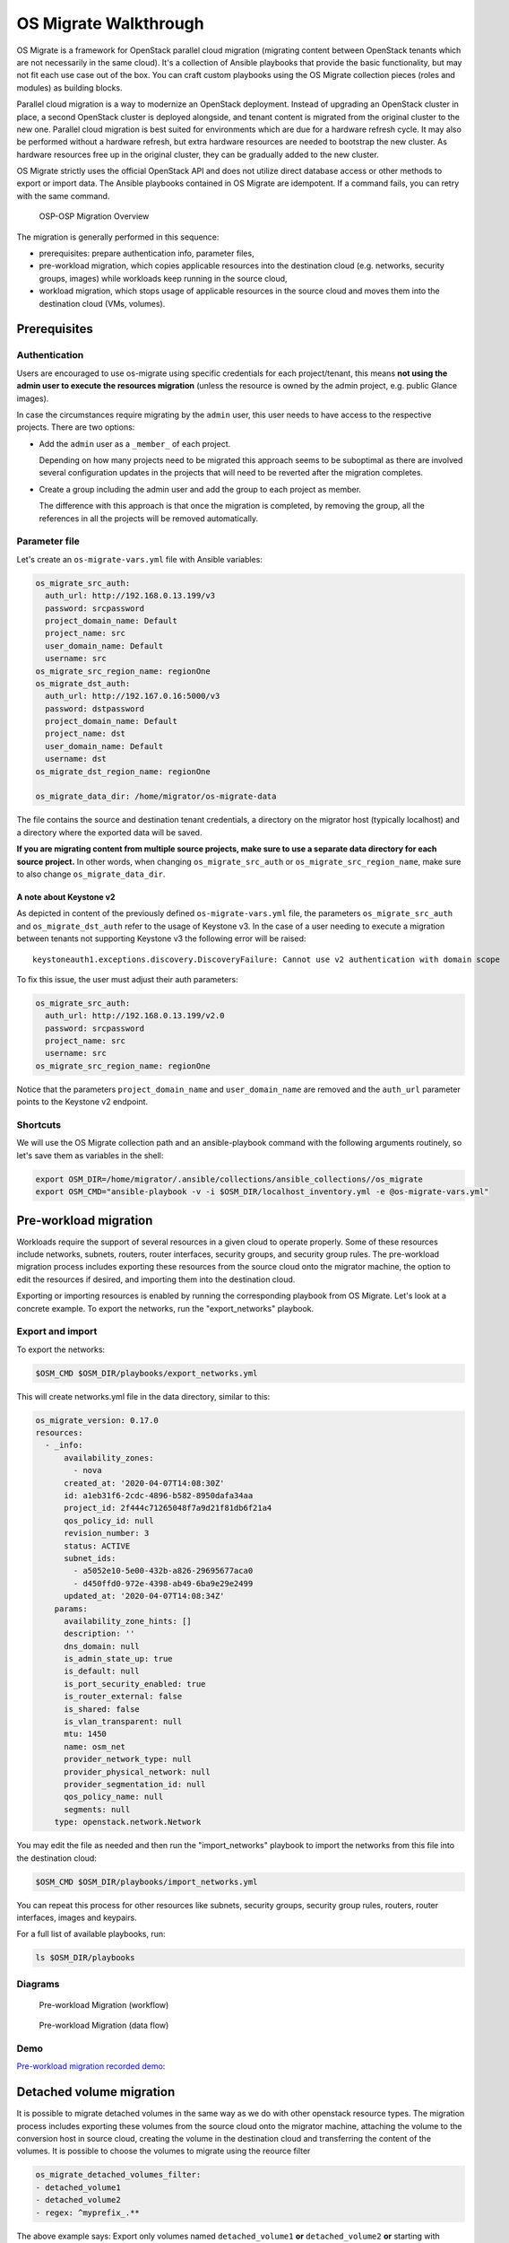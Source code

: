 OS Migrate Walkthrough
======================

OS Migrate is a framework for OpenStack parallel cloud migration
(migrating content between OpenStack tenants which are not necessarily
in the same cloud). It's a collection of Ansible playbooks that provide
the basic functionality, but may not fit each use case out of the box.
You can craft custom playbooks using the OS Migrate collection pieces
(roles and modules) as building blocks.

Parallel cloud migration is a way to modernize an OpenStack deployment.
Instead of upgrading an OpenStack cluster in place, a second OpenStack
cluster is deployed alongside, and tenant content is migrated from the
original cluster to the new one. Parallel cloud migration is best suited
for environments which are due for a hardware refresh cycle. It may also
be performed without a hardware refresh, but extra hardware resources
are needed to bootstrap the new cluster. As hardware resources free up
in the original cluster, they can be gradually added to the new cluster.

OS Migrate strictly uses the official OpenStack API and does not utilize
direct database access or other methods to export or import data. The
Ansible playbooks contained in OS Migrate are idempotent. If a command
fails, you can retry with the same command.

.. figure:: ../images/plantuml/render/pcm-birds-eye.png
   :alt: OSP-OSP Migration Overview
   :width: 80%

   OSP-OSP Migration Overview

The migration is generally performed in this sequence:

-  prerequisites: prepare authentication info, parameter files,

-  pre-workload migration, which copies applicable resources into the
   destination cloud (e.g. networks, security groups, images) while
   workloads keep running in the source cloud,

-  workload migration, which stops usage of applicable resources in the
   source cloud and moves them into the destination cloud (VMs,
   volumes).

Prerequisites
-------------

Authentication
~~~~~~~~~~~~~~

Users are encouraged to use os-migrate using specific credentials for
each project/tenant, this means **not using the admin user to execute
the resources migration** (unless the resource is owned by the admin
project, e.g. public Glance images).

In case the circumstances require migrating by the ``admin`` user,
this user needs to have access to the respective projects. There are
two options:

-  Add the ``admin`` user as a ``_member_`` of each project.

   Depending on how many projects need to be migrated this approach seems
   to be suboptimal as there are involved several configuration updates in
   the projects that will need to be reverted after the migration
   completes.

-  Create a group including the admin user and add the group to each
   project as member.

   The difference with this approach is that once the migration is
   completed, by removing the group, all the references in all the projects
   will be removed automatically.

Parameter file
~~~~~~~~~~~~~~

Let's create an ``os-migrate-vars.yml`` file with Ansible variables:

.. code:: yaml

   os_migrate_src_auth:
     auth_url: http://192.168.0.13.199/v3
     password: srcpassword
     project_domain_name: Default
     project_name: src
     user_domain_name: Default
     username: src
   os_migrate_src_region_name: regionOne
   os_migrate_dst_auth:
     auth_url: http://192.167.0.16:5000/v3
     password: dstpassword
     project_domain_name: Default
     project_name: dst
     user_domain_name: Default
     username: dst
   os_migrate_dst_region_name: regionOne

   os_migrate_data_dir: /home/migrator/os-migrate-data

The file contains the source and destination tenant credentials, a
directory on the migrator host (typically localhost) and a directory
where the exported data will be saved.

**If you are migrating content from multiple source projects, make
sure to use a separate data directory for each source project.** In
other words, when changing ``os_migrate_src_auth`` or
``os_migrate_src_region_name``, make sure to also change
``os_migrate_data_dir``.

A note about Keystone v2
^^^^^^^^^^^^^^^^^^^^^^^^

As depicted in content of the previously defined ``os-migrate-vars.yml``
file, the parameters ``os_migrate_src_auth`` and ``os_migrate_dst_auth``
refer to the usage of Keystone v3. In the case of a user needing to
execute a migration between tenants not supporting Keystone v3 the
following error will be raised:

::

   keystoneauth1.exceptions.discovery.DiscoveryFailure: Cannot use v2 authentication with domain scope

To fix this issue, the user must adjust their auth parameters:

.. code:: yaml

   os_migrate_src_auth:
     auth_url: http://192.168.0.13.199/v2.0
     password: srcpassword
     project_name: src
     username: src
   os_migrate_src_region_name: regionOne

Notice that the parameters ``project_domain_name`` and
``user_domain_name`` are removed and the ``auth_url`` parameter points
to the Keystone v2 endpoint.

Shortcuts
~~~~~~~~~

We will use the OS Migrate collection path and an ansible-playbook
command with the following arguments routinely, so let's save them as
variables in the shell:

.. code:: bash

   export OSM_DIR=/home/migrator/.ansible/collections/ansible_collections//os_migrate
   export OSM_CMD="ansible-playbook -v -i $OSM_DIR/localhost_inventory.yml -e @os-migrate-vars.yml"

Pre-workload migration
----------------------

Workloads require the support of several resources in a given cloud to
operate properly. Some of these resources include networks, subnets,
routers, router interfaces, security groups, and security group rules.
The pre-workload migration process includes exporting these resources
from the source cloud onto the migrator machine, the option to edit the
resources if desired, and importing them into the destination cloud.

Exporting or importing resources is enabled by running the corresponding
playbook from OS Migrate. Let's look at a concrete example. To export
the networks, run the "export_networks" playbook.

Export and import
~~~~~~~~~~~~~~~~~

To export the networks:

.. code:: bash

   $OSM_CMD $OSM_DIR/playbooks/export_networks.yml

This will create networks.yml file in the data directory, similar to
this:

.. code:: yaml

   os_migrate_version: 0.17.0
   resources:
     - _info:
         availability_zones:
           - nova
         created_at: '2020-04-07T14:08:30Z'
         id: a1eb31f6-2cdc-4896-b582-8950dafa34aa
         project_id: 2f444c71265048f7a9d21f81db6f21a4
         qos_policy_id: null
         revision_number: 3
         status: ACTIVE
         subnet_ids:
           - a5052e10-5e00-432b-a826-29695677aca0
           - d450ffd0-972e-4398-ab49-6ba9e29e2499
         updated_at: '2020-04-07T14:08:34Z'
       params:
         availability_zone_hints: []
         description: ''
         dns_domain: null
         is_admin_state_up: true
         is_default: null
         is_port_security_enabled: true
         is_router_external: false
         is_shared: false
         is_vlan_transparent: null
         mtu: 1450
         name: osm_net
         provider_network_type: null
         provider_physical_network: null
         provider_segmentation_id: null
         qos_policy_name: null
         segments: null
       type: openstack.network.Network

You may edit the file as needed and then run the "import_networks"
playbook to import the networks from this file into the destination
cloud:

.. code:: bash

   $OSM_CMD $OSM_DIR/playbooks/import_networks.yml

You can repeat this process for other resources like subnets, security
groups, security group rules, routers, router interfaces, images and
keypairs.

For a full list of available playbooks, run:

.. code:: bash

   ls $OSM_DIR/playbooks

Diagrams
~~~~~~~~

.. figure:: ../images/plantuml/render/pre-workload-migration-workflow.png
   :alt: Pre-workload Migration (workflow)
   :width: 50%

   Pre-workload Migration (workflow)

.. figure:: ../images/plantuml/render/pre-workload-migration-data-flow.png
   :alt: Pre-workload Migration (data flow)
   :width: 50%

   Pre-workload Migration (data flow)

Demo
~~~~

`Pre-workload migration recorded demo <https://youtu.be/e7KXy5Hq4CMA>`_:

|Watch the video1|

Detached volume migration
-------------------------

It is possible to migrate detached volumes in the same way as we do
with other openstack resource types. The migration process includes
exporting these volumes from the source cloud onto the migrator machine,
attaching the volume to the conversion host in source cloud, creating
the volume in the destination cloud and transferring the content
of the volumes.
It is possible to choose the volumes to migrate using the reource filter

.. code:: yaml

   os_migrate_detached_volumes_filter:
   - detached_volume1
   - detached_volume2
   - regex: ^myprefix_.**

The above example says: Export only volumes named ``detached_volume1`` **or**
``detached_volume2`` **or** starting with ``myprefix_``.

To export the volumes it is needed to execute the playbook:

.. code:: bash

   $OSM_CMD $OSM_DIR/playbooks/export_detached_volumes.yml

This will create detached_volumes.yml file in the data directory, similar to
this:

.. code:: yaml

   os_migrate_version: 1.0.1
   resources:
   - _info:
       attachments: []
       id: 0e9ff1ab-fb8d-4c12-81c4-29d519d09cb9
       is_bootable: false
       size: 5
     _migration_params: {}
     params:
       availability_zone: nova
       description: null
       name: test-detached-volume
       volume_type: tripleo
     type: openstack.network.ServerVolume

You may edit the file as needed and then run the "import_detached_volumes"
playbook to import the volumes from this file into the destination
cloud:

.. code:: bash

   $OSM_CMD $OSM_DIR/playbooks/import_detached_volumes.yml

Diagram
~~~~~~~

.. figure:: ../images/plantuml/render/detached-volume-migration-data-flow.png
   :alt: Detached volume migration (data flow)
   :width: 50%

   Detached volume Migration (data flow)

Workload migration
------------------

Workload information is exported in a similar method to networks,
security groups, etc. as in the previous sections. Run the
"export_workloads" playbook, and edit the resulting workloads.yml as
desired:

.. code:: yaml

   os_migrate_version: 0.17.0
   resources:
   - _info:
       addresses:
         external_network:
         - OS-EXT-IPS-MAC:mac_addr: fa:16:3e:98:19:a0
           OS-EXT-IPS:type: fixed
           addr: 10.19.2.41
           version: 4
       flavor_id: a96b2815-3525-4eea-9ab4-14ba58e17835
       id: 0025f062-f684-4e02-9da2-3219e011ec74
       status: SHUTOFF
     params:
       flavor_name: m1.small
       name: migration-vm
       security_group_names:
       - testing123
       - default
     type: openstack.compute.Server

Note that this playbook only extracts metadata about servers in the
specified tenant - it does not download OpenStack volumes directly to
the migration data directory. Data transfer is handled by the
import_workloads playbook. The data is transfered directly between the
clouds, meaning both clouds have to be running and reachable at the
same time. The following sections describe the process in more detail.

Process Summary
~~~~~~~~~~~~~~~

This flowchart illustrates the high-level migration workflow, from a
user's point of view:

.. figure:: ../images/plantuml/render/workload-migration-workflow.png
   :alt: Workload migration (workflow)
   :width: 50%

   Workload migration (workflow)

The process involves the deployment of a "conversion host" on source
and destination clouds. A conversion host is an OpenStack server which
will be used to transfer binary volume data from the source to the
destination cloud. The conversion hosts are expected to be created
from CentOS 9 or RHEL 8 cloud images.

The following diagram helps explain the need for a conversion host VM:

.. figure:: ../images/plantuml/render/workload-migration-data-flow.png
   :alt: Workload migration (data flow)
   :width: 80%

   Workload migration (data flow)

This shows that volumes on the source and destination clouds are
removed from their original VMs and attached to their respective
conversion hosts, and then transferred over the network from the
source conversion host to the destination. The tooling inside the
conversion host migrates one server by automating these actions on
the source and destination clouds:

Source Cloud:

-  Detach volumes from the target server to migrate

-  Attach the volumes to the source conversion host

-  Export the volumes as block devices and wait for destination
   conversion host to connect

Destination Cloud:

-  Create new volumes on the destination conversion host, one for each
   source volume

-  Attach the new volumes to the destination conversion host

-  Connect to the block devices exported by source conversion host, and
   copy the data to the new attached volumes

-  Detach the volumes from the destination conversion host

-  Create a new server using the new volumes

This method keeps broad compatibility with the various flavors and
configurations of OpenStack using as much of an API-only approach as
possible, while allowing the use of libguestfs-based tooling to minimize
total data transfer.

Preparation
~~~~~~~~~~~

We'll put additional parameters into ``os-migrate-vars.yml``:

.. code:: yaml

   os_migrate_conversion_external_network_name: public
   os_migrate_conversion_flavor_name: m1.large

These define the flavor and external network we want to use for our
conversion hosts.

By default the migration will use an image named ``os_migrate_conv`` for
conversion hosts. Make sure this image exists in Glance on both clouds.
Currently it should be a
`CentOS 9 Cloud Image <https://cloud.centos.org/centos/9-stream/x86_64/images/CentOS-Stream-GenericCloud-9-20220914.0.x86_64.qcow2>`_
or
`RHEL 8 KVM Guest Image <https://access.redhat.com/downloads/content/479/ver=/rhel---8/8.3/x86_64/product-software>`_.

When using RHEL as conversion host, make sure to set the necessary `RHEL variables <https://os-migrate.github.io/os-migrate/user/variables-guide.html#conversion-host-rhel-variables>`_.

Conversion host deployment
~~~~~~~~~~~~~~~~~~~~~~~~~~

The conversion host deployment playbook creates the servers, installs
additional required packages, and authorizes the destination conversion
host to connect to the source conversion host for the actual data
transfer.

.. code:: bash

   $OSM_CMD $OSM_DIR/playbooks/deploy_conversion_hosts.yml

Export
~~~~~~

Before migrating workloads, the destination cloud must have imported all
other resources (networks, security groups, etc.) or the migration will
fail. Matching named resources (including flavor names) must exist on
the destination before the servers are created.

Export workload information with the export_workloads playbook. Each
server listed in the resulting workloads.yml will be migrated,
except for the one matching the name given to the source conversion
host server.

.. code:: bash

   $OSM_CMD $OSM_DIR/playbooks/export_workloads.yml

The resulting workloads.yml file will look similar to:

.. code:: yaml

   os_migrate_version: 0.17.0
   resources:
   - _info:
       created_at: '2020-11-12T17:55:40Z'
       flavor_id: cd6258f9-c34b-4a9c-a1e2-8cb81826781e
       id: af615f8c-378a-4a2e-be6a-b4d38a954242
       launched_at: '2020-11-12T17:56:00.000000'
       security_group_ids:
       - 1359ec88-4873-40d2-aa0b-18ad0588f107
       status: SHUTOFF
       updated_at: '2020-11-12T17:56:30Z'
       user_id: 48be0a2e86a84682b8e4992a65d39e3e
     _migration_params:
       boot_disk_copy: false
     params:
       availability_zone: nova
       config_drive: null
       description: osm_server
       disk_config: MANUAL
       flavor_ref:
         domain_name: null
         name: m1.xtiny
         project_name: null
       image_ref:
         domain_name: null
         name: cirros-0.4.0-x86_64-disk.img
         project_name: null
       key_name: osm_key
       metadata: {}
       name: osm_server
       ports:
       - _info:
           device_id: af615f8c-378a-4a2e-be6a-b4d38a954242
           device_owner: compute:nova
           id: cf5d73c3-089b-456b-abb9-dc5da988844e
         _migration_params: {}
         params:
           fixed_ips_refs:
           - ip_address: 192.168.20.7
             subnet_ref:
               domain_name: '%auth%'
               name: osm_subnet
               project_name: '%auth%'
           network_ref:
             domain_name: '%auth%'
             name: osm_net
             project_name: '%auth%'
         type: openstack.network.ServerPort
       scheduler_hints: null
       security_group_refs:
       - domain_name: '%auth%'
         name: osm_security_group
         project_name: '%auth%'
       tags: []
       user_data: null
     type: openstack.compute.Server

Migration parameters
~~~~~~~~~~~~~~~~~~~~

You can edit the exported ``workloads.yml`` to adjust desired
properties for the servers which will be created in the destination
cloud during migration. You can also edit migration parameters to
control how a workload should be migrated. Refer to
`Migration Parameters Guide <migration-params-guide.html>`_
for more information.

Ansible Variables
~~~~~~~~~~~~~~~~~

In addition to the migration parameters in the resource YAML files,
you can alter the behavior of OS Migrate via Ansible variables,
e.g. to specify a subset of resources/workloads that will be exported
or imported. Refer to the `Variables Guide <variables-guide.html>`_ for
details.

Migration
~~~~~~~~~

Then run the import_workloads playbook to migrate the workloads:

.. code:: bash

   $OSM_CMD $OSM_DIR/playbooks/import_workloads.yml

Any server marked "changed" should be successfully migrated to the
destination cloud. Servers are "skipped" if they match the name or
ID of the specified conversion host. If there is already an server
on the destination matching the name of the current server, it will
be marked "ok" and no extra work will be performed.

Cleanup of conversion hosts
~~~~~~~~~~~~~~~~~~~~~~~~~~~

When you are done migrating workloads in given tenants, delete their
conversion hosts via the delete_conversion_hosts playbook:

.. code:: bash

   $OSM_CMD $OSM_DIR/playbooks/delete_conversion_hosts.yml

Demo
~~~~

`Workload migration recorded demo <https://youtu.be/gEKvgIZqrQY>`_:

|Watch the video2|

.. |Watch the video1| image:: https://img.youtube.com/vi/e7KXy5Hq4CM/maxresdefault.jpg
   :target: https://youtu.be/e7KXy5Hq4CMA
.. |Watch the video2| image:: https://img.youtube.com/vi/gEKvgIZqrQY/maxresdefault.jpg
   :target: https://youtu.be/gEKvgIZqrQY
